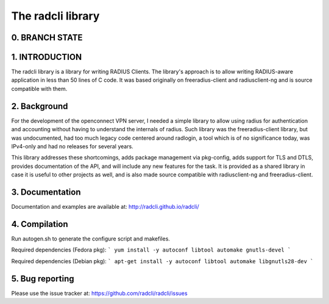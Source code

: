 The radcli library
==================

0. BRANCH STATE
---------------
|BuildStatus|_

.. |BuildStatus| image:: https://travis-ci.org/radcli/radcli.png
.. _BuildStatus: https://travis-ci.org/radcli/radcli


1. INTRODUCTION
---------------
The radcli library is a library for writing RADIUS Clients. The library's
approach is to allow writing RADIUS-aware application in less than 50 lines
of C code. It was based originally on freeradius-client and radiusclient-ng
and is source compatible with them.


2. Background
-------------

For the development of the openconnect VPN server, I needed a simple library to
allow using radius for authentication and accounting without having to understand
the internals of radius. Such library was the freeradius-client library, but
was undocumented, had too much legacy code centered around radlogin, a tool 
which is of no significance today, was IPv4-only and had no releases for
several years.

This library addresses these shortcomings, adds package management via
pkg-config, adds support for TLS and DTLS, provides documentation of the API,
and will include any new features for the task. It is provided as a shared
library in case it is useful to other projects as well, and is also made source
compatible with radiusclient-ng and freeradius-client.


3. Documentation
----------------

Documentation and examples are available at:
http://radcli.github.io/radcli/

4. Compilation
--------------

Run autogen.sh to generate the configure script and makefiles.

Required dependencies (Fedora pkg):
```
yum install -y autoconf libtool automake gnutls-devel
```

Required dependencies (Debian pkg):
```
apt-get install -y autoconf libtool automake libgnutls28-dev
```

5. Bug reporting
----------------

Please use the issue tracker at:
https://github.com/radcli/radcli/issues
